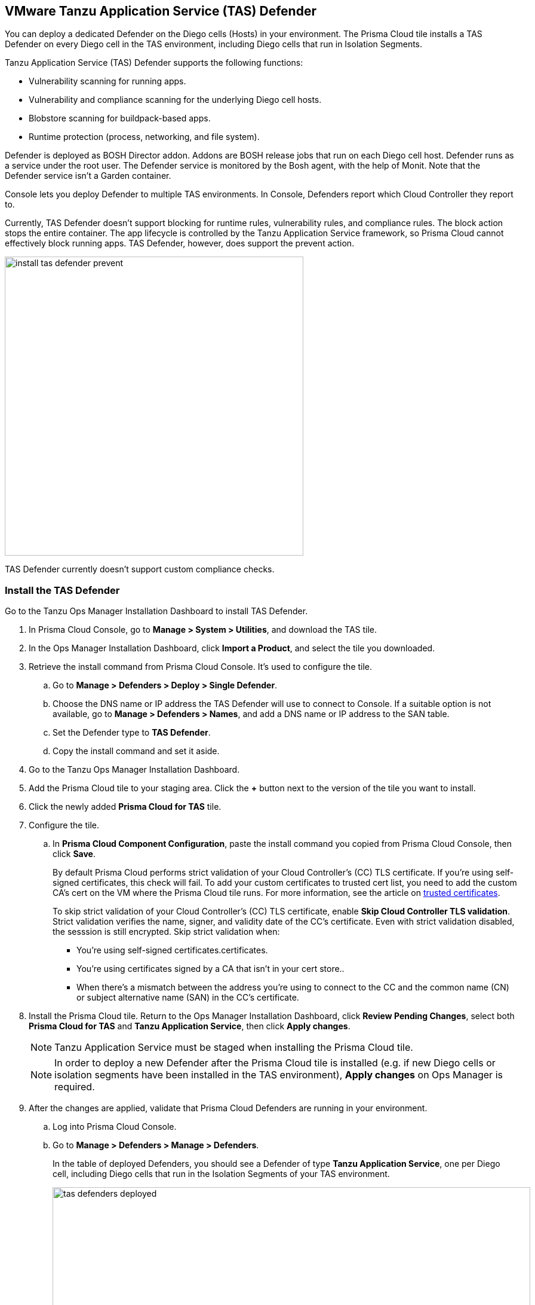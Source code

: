 == VMware Tanzu Application Service (TAS) Defender

You can deploy a dedicated Defender on the Diego cells (Hosts) in your environment. The Prisma Cloud tile installs a TAS Defender on every Diego cell in the TAS environment, including Diego cells that run in Isolation Segments.

Tanzu Application Service (TAS) Defender supports the following functions:

* Vulnerability scanning for running apps.
* Vulnerability and compliance scanning for the underlying Diego cell hosts.
* Blobstore scanning for buildpack-based apps.
* Runtime protection (process, networking, and file system).

Defender is deployed as BOSH Director addon.
Addons are BOSH release jobs that run on each Diego cell host.
Defender runs as a service under the root user.
The Defender service is monitored by the Bosh agent, with the help of Monit.
Note that the Defender service isn't a Garden container.

Console lets you deploy Defender to multiple TAS environments.
In Console, Defenders report which Cloud Controller they report to.

Currently, TAS Defender doesn't support blocking for runtime rules, vulnerability rules, and compliance rules.
The block action stops the entire container.
The app lifecycle is controlled by the Tanzu Application Service framework, so Prisma Cloud cannot effectively block running apps.
TAS Defender, however, does support the prevent action.

image::install_tas_defender_prevent.png[width=500]

TAS Defender currently doesn't support custom compliance checks.

[.task]
=== Install the TAS Defender

Go to the Tanzu Ops Manager Installation Dashboard to install TAS Defender.

ifdef::compute_edition[]
*Prerequisites:*

* Prisma Cloud Console has already been installed.
One option is to xref:../../install/install_vmware_tkg.adoc[install Console on VMware Tanzu Kubernetes Grid], although there are xref:../../install/getting_started.adoc[many options], including xref:../../install/install_onebox.adoc[Onebox].
endif::compute_edition[]

[.procedure]
. In Prisma Cloud Console, go to *Manage > System > Utilities*, and download the TAS tile.

. In the Ops Manager Installation Dashboard, click *Import a Product*, and select the tile you downloaded.

. Retrieve the install command from Prisma Cloud Console.
It's used to configure the tile.

.. Go to *Manage > Defenders > Deploy > Single Defender*.

.. Choose the DNS name or IP address the TAS Defender will use to connect to Console.
   If a suitable option is not available, go to *Manage > Defenders > Names*, and add a DNS name or IP address to the SAN table.

.. Set the Defender type to *TAS Defender*.

.. Copy the install command and set it aside.

. Go to the Tanzu Ops Manager Installation Dashboard.

. Add the Prisma Cloud tile to your staging area.
Click the *+* button next to the version of the tile you want to install.

. Click the newly added *Prisma Cloud for TAS* tile.

. Configure the tile.

.. In *Prisma Cloud Component Configuration*, paste the install command you copied from Prisma Cloud Console, then click *Save*.
+
By default Prisma Cloud performs strict validation of your Cloud Controller's (CC) TLS certificate.
If you're using self-signed certificates, this check will fail.
To add your custom certificates to trusted cert list, you need to add the custom CA's cert on the VM where the Prisma Cloud tile runs. 
For more information, see the article on https://docs.pivotal.io/pivotalcf/2-4/customizing/trusted-certificates.html[trusted certificates].
+
To skip strict validation of your Cloud Controller's (CC) TLS certificate, enable *Skip Cloud Controller TLS validation*.
Strict validation verifies the name, signer, and validity date of the CC's certificate.
Even with strict validation disabled, the sesssion is still encrypted.
Skip strict validation when:
+
* You're using self-signed certificates.certificates.
* You're using certificates signed by a CA that isn't in your cert store..
* When there's a mismatch between the address you're using to connect to the CC and the common name (CN) or subject alternative name (SAN) in the CC's certificate.

ifdef::compute_edition[]

.. In *Credentials*, select your preferred authentication method: Basic Authentication or Certificate-based Authentication:
+
For Basic Authentication, enter your Prisma Cloud Console credentials, then click *Save*.
+
For certificate-based Authentication, paste the certificate and private key used for authentication in PEM format, then click *Save*.
+
Notes:
+
* Your xref:../../authentication/user_roles.adoc[role] must be Defender Manager or higher.
* For Certificate-based Authentication, the root CA used to sign the certificate used for authentication must be entered under *Manage > Authentication > System Certificates > Advanced Certificate Configuration*. 

endif::compute_edition[]

ifdef::prisma_cloud[]

.. In *Credentials*, enter your Prisma Cloud Console credentials, then click *Save*.
Your xref:../../authentication/user_roles.adoc[role] must be Defender Manager or higher.
+
NOTE: Certificate-based authentication is not supported with Prisma Cloud Enterprise Edition.

endif::prisma_cloud[]

. Install the Prisma Cloud tile.
Return to the Ops Manager Installation Dashboard, click *Review Pending Changes*, select both *Prisma Cloud for TAS* and *Tanzu Application Service*, then click *Apply changes*.
+
NOTE: Tanzu Application Service must be staged when installing the Prisma Cloud tile.
+
NOTE: In order to deploy a new Defender after the Prisma Cloud tile is installed (e.g. if new Diego cells or isolation segments have been installed in the TAS environment), *Apply changes* on Ops Manager is required.

. After the changes are applied, validate that Prisma Cloud Defenders are running in your environment.

.. Log into Prisma Cloud Console.

.. Go to *Manage > Defenders > Manage > Defenders*.
+
In the table of deployed Defenders, you should see a Defender of type *Tanzu Application Service*, one per Diego cell, including Diego cells that run in the Isolation Segments of your TAS environment.
+
image::tas_defenders_deployed.png[width=800]
+
NOTE: Prisma Cloud reports the agentID in the Host field.
To correlate an agentID to a Diego cell IP address, and determine exactly which host runs a Defender, login to an Diego cell, and inspect _/var/vcap/instance/dns/records.json_.
This file shows how the agentID maps to a host IP address.
+
NOTE: If a TAS Defender disconnects from Console for more than one day, all data it collected is purged from Console.
The Defender is also removed from the table in *Manage > Defenders > Manage*.
The period of time that data from a disconneted Defender is retained (by default, one day) can be configured in *Manage > Defenders > Manage > Defenders > Advanced Settings*.
